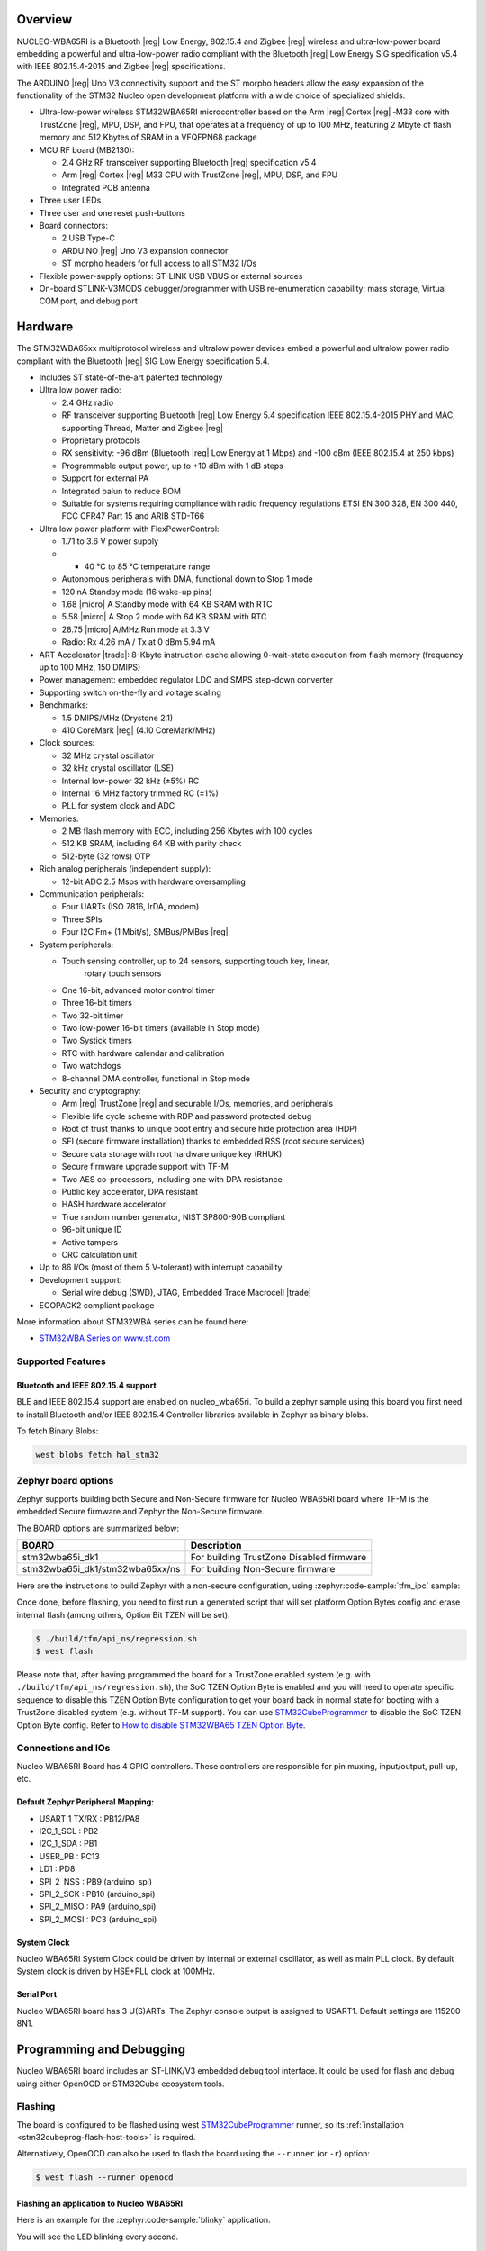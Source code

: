 .. zephyr:board:: nucleo_wba65ri

Overview
********

NUCLEO-WBA65RI is a Bluetooth |reg| Low Energy, 802.15.4 and Zigbee |reg|
wireless and ultra-low-power board embedding a powerful and ultra-low-power
radio compliant with the Bluetooth |reg| Low Energy SIG specification v5.4
with IEEE 802.15.4-2015 and Zigbee |reg| specifications.

The ARDUINO |reg| Uno V3 connectivity support and the ST morpho headers allow
the easy expansion of the functionality of the STM32 Nucleo open development
platform with a wide choice of specialized shields.

- Ultra-low-power wireless STM32WBA65RI microcontroller based on the Arm |reg|
  Cortex |reg| ‑M33 core with TrustZone |reg|, MPU, DSP, and FPU, that operates
  at a frequency of up to 100 MHz, featuring 2 Mbyte of flash memory and 512
  Kbytes of SRAM in a VFQFPN68 package

- MCU RF board (MB2130):

  - 2.4 GHz RF transceiver supporting Bluetooth |reg| specification v5.4
  - Arm |reg| Cortex |reg| M33 CPU with TrustZone |reg|, MPU, DSP, and FPU
  - Integrated PCB antenna

- Three user LEDs
- Three user and one reset push-buttons

- Board connectors:

  - 2 USB Type-C
  - ARDUINO |reg| Uno V3 expansion connector
  - ST morpho headers for full access to all STM32 I/Os

- Flexible power-supply options: ST-LINK USB VBUS or external sources
- On-board STLINK-V3MODS debugger/programmer with USB re-enumeration capability:
  mass storage, Virtual COM port, and debug port

Hardware
********

The STM32WBA65xx multiprotocol wireless and ultralow power devices embed a
powerful and ultralow power radio compliant with the Bluetooth |reg| SIG Low
Energy specification 5.4.

- Includes ST state-of-the-art patented technology

- Ultra low power radio:

  - 2.4 GHz radio
  - RF transceiver supporting Bluetooth |reg| Low Energy 5.4 specification
    IEEE 802.15.4-2015 PHY and MAC, supporting Thread, Matter and Zigbee |reg|
  - Proprietary protocols
  - RX sensitivity: -96 dBm (Bluetooth |reg| Low Energy at 1 Mbps)
    and -100 dBm (IEEE 802.15.4 at 250 kbps)
  - Programmable output power, up to +10 dBm with 1 dB steps
  - Support for external PA
  - Integrated balun to reduce BOM
  - Suitable for systems requiring compliance with radio frequency regulations
    ETSI EN 300 328, EN 300 440, FCC CFR47 Part 15 and ARIB STD-T66

- Ultra low power platform with FlexPowerControl:

  - 1.71 to 3.6 V power supply
  - - 40 °C to 85 °C temperature range
  - Autonomous peripherals with DMA, functional down to Stop 1 mode
  - 120 nA Standby mode (16 wake-up pins)
  - 1.68 |micro| A Standby mode with 64 KB SRAM with RTC
  - 5.58 |micro| A Stop 2 mode with 64 KB SRAM with RTC
  - 28.75 |micro| A/MHz Run mode at 3.3 V
  - Radio: Rx 4.26 mA / Tx at 0 dBm 5.94 mA

- ART Accelerator |trade|: 8-Kbyte instruction cache allowing 0-wait-state execution
  from flash memory (frequency up to 100 MHz, 150 DMIPS)
- Power management: embedded regulator LDO and SMPS step-down converter
- Supporting switch on-the-fly and voltage scaling

- Benchmarks:

  - 1.5 DMIPS/MHz (Drystone 2.1)
  - 410 CoreMark |reg| (4.10 CoreMark/MHz)

- Clock sources:

  - 32 MHz crystal oscillator
  - 32 kHz crystal oscillator (LSE)
  - Internal low-power 32 kHz (±5%) RC
  - Internal 16 MHz factory trimmed RC (±1%)
  - PLL for system clock and ADC

- Memories:

  - 2 MB flash memory with ECC, including 256 Kbytes with 100 cycles
  - 512 KB SRAM, including 64 KB with parity check
  - 512-byte (32 rows) OTP

- Rich analog peripherals (independent supply):

  - 12-bit ADC 2.5 Msps with hardware oversampling

- Communication peripherals:

  - Four UARTs (ISO 7816, IrDA, modem)
  - Three SPIs
  - Four I2C Fm+ (1 Mbit/s), SMBus/PMBus |reg|

- System peripherals:

  - Touch sensing controller, up to 24 sensors, supporting touch key, linear,
     rotary touch sensors
  - One 16-bit, advanced motor control timer
  - Three 16-bit timers
  - Two 32-bit timer
  - Two low-power 16-bit timers (available in Stop mode)
  - Two Systick timers
  - RTC with hardware calendar and calibration
  - Two watchdogs
  - 8-channel DMA controller, functional in Stop mode

- Security and cryptography:

  - Arm |reg| TrustZone |reg| and securable I/Os, memories, and peripherals
  - Flexible life cycle scheme with RDP and password protected debug
  - Root of trust thanks to unique boot entry and secure hide protection area (HDP)
  - SFI (secure firmware installation) thanks to embedded RSS (root secure services)
  - Secure data storage with root hardware unique key (RHUK)
  - Secure firmware upgrade support with TF-M
  - Two AES co-processors, including one with DPA resistance
  - Public key accelerator, DPA resistant
  - HASH hardware accelerator
  - True random number generator, NIST SP800-90B compliant
  - 96-bit unique ID
  - Active tampers
  - CRC calculation unit

- Up to 86 I/Os (most of them 5 V-tolerant) with interrupt capability

- Development support:

  - Serial wire debug (SWD), JTAG, Embedded Trace Macrocell |trade|

- ECOPACK2 compliant package

More information about STM32WBA series can be found here:

- `STM32WBA Series on www.st.com`_

Supported Features
==================

.. zephyr:board-supported-hw::

Bluetooth and IEEE 802.15.4 support
-----------------------------------

BLE and IEEE 802.15.4 support are enabled on nucleo_wba65ri. To build a zephyr sample using this board
you first need to install Bluetooth and/or IEEE 802.15.4 Controller libraries available in Zephyr as
binary blobs.

To fetch Binary Blobs:

.. code-block:: console

   west blobs fetch hal_stm32

Zephyr board options
====================

Zephyr supports building both Secure and Non-Secure firmware for
Nucleo WBA65RI board where TF-M is the embedded Secure firmware
and Zephyr the Non-Secure firmware.

The BOARD options are summarized below:

+---------------------------------+------------------------------------------+
| BOARD                           | Description                              |
+=================================+==========================================+
| stm32wba65i_dk1                 | For building TrustZone Disabled firmware |
+---------------------------------+------------------------------------------+
| stm32wba65i_dk1/stm32wba65xx/ns | For building Non-Secure firmware         |
+---------------------------------+------------------------------------------+

Here are the instructions to build Zephyr with a non-secure configuration,
using :zephyr:code-sample:`tfm_ipc` sample:

.. zephyr-app-commands::
   :zephyr-app: samples/tfm_integration/tfm_ipc
   :board: nucleo_wba65ri/stm32wba65xx/ns
   :goals: build

Once done, before flashing, you need to first run a generated script that
will set platform Option Bytes config and erase internal flash (among others,
Option Bit TZEN will be set).

.. code-block:: bash

   $ ./build/tfm/api_ns/regression.sh
   $ west flash

Please note that, after having programmed the board for a TrustZone enabled system
(e.g. with ``./build/tfm/api_ns/regression.sh``), the SoC TZEN Option Byte is enabled
and you will need to operate specific sequence to disable this TZEN Option Byte
configuration to get your board back in normal state for booting with a TrustZone
disabled system (e.g. without TF-M support).
You can use STM32CubeProgrammer_ to disable the SoC TZEN Option Byte config. Refer
to `How to disable STM32WBA65 TZEN Option Byte`_.

Connections and IOs
===================

Nucleo WBA65RI Board has 4 GPIO controllers. These controllers are responsible for pin muxing,
input/output, pull-up, etc.

Default Zephyr Peripheral Mapping:
----------------------------------

.. rst-class:: rst-columns

- USART_1 TX/RX : PB12/PA8
- I2C_1_SCL : PB2
- I2C_1_SDA : PB1
- USER_PB : PC13
- LD1 : PD8
- SPI_2_NSS : PB9 (arduino_spi)
- SPI_2_SCK : PB10 (arduino_spi)
- SPI_2_MISO : PA9 (arduino_spi)
- SPI_2_MOSI : PC3 (arduino_spi)

System Clock
------------

Nucleo WBA65RI System Clock could be driven by internal or external oscillator,
as well as main PLL clock. By default System clock is driven by HSE+PLL clock at 100MHz.

Serial Port
-----------

Nucleo WBA65RI board has 3 U(S)ARTs. The Zephyr console output is assigned to USART1.
Default settings are 115200 8N1.


Programming and Debugging
*************************

.. zephyr:board-supported-runners::

Nucleo WBA65RI board includes an ST-LINK/V3 embedded debug tool interface.
It could be used for flash and debug using either OpenOCD or STM32Cube ecosystem tools.

Flashing
========

The board is configured to be flashed using west `STM32CubeProgrammer`_ runner,
so its :ref:`installation <stm32cubeprog-flash-host-tools>` is required.

Alternatively, OpenOCD can also be used to flash the board using
the ``--runner`` (or ``-r``) option:

.. code-block:: console

   $ west flash --runner openocd

Flashing an application to Nucleo WBA65RI
-----------------------------------------

Here is an example for the :zephyr:code-sample:`blinky` application.

.. zephyr-app-commands::
   :zephyr-app: samples/basic/blinky
   :board: nucleo_wba65ri
   :goals: build flash

You will see the LED blinking every second.

Debugging
=========

Debugging using OpenOCD
-----------------------

You can debug an application in the usual way using OpenOCD. Here is an example for the
:zephyr:code-sample:`blinky` application.

.. zephyr-app-commands::
   :zephyr-app: samples/basic/blinky
   :board: nucleo_wba65ri
   :maybe-skip-config:
   :goals: debug

.. _STM32WBA Series on www.st.com:
   https://www.st.com/en/microcontrollers-microprocessors/stm32wba-series.html

.. _STM32CubeProgrammer:
   https://www.st.com/en/development-tools/stm32cubeprog.html

.. _How to disable STM32WBA65 TZEN Option Byte:
   https://wiki.st.com/stm32mcu/wiki/Connectivity:STM32WBA_BLE_%26_TrustZone#How_to_disable_the_TrustZone
